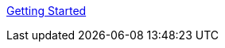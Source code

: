 :layout: default
:page-permalink: manager31-index.html
:showtitle:
:page-title:
:page-description: 3.1 Docs
:sectanchors:


link:getting-started/book_mgr_getting_started.adoc[Getting Started]
